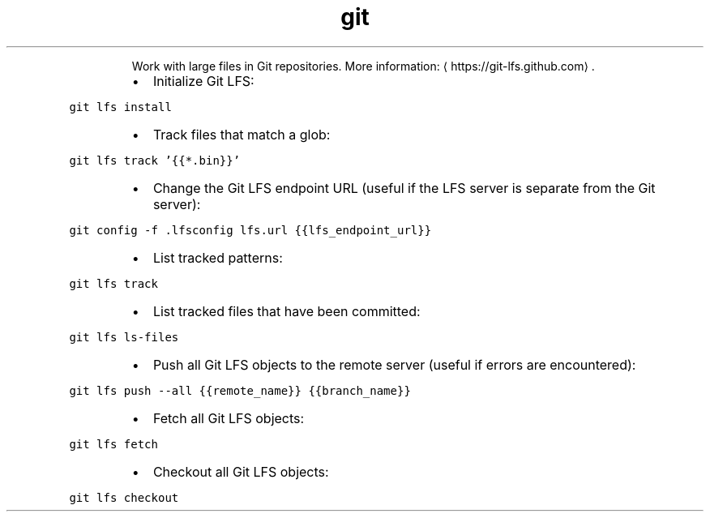 .TH git lfs
.PP
.RS
Work with large files in Git repositories.
More information: \[la]https://git-lfs.github.com\[ra]\&.
.RE
.RS
.IP \(bu 2
Initialize Git LFS:
.RE
.PP
\fB\fCgit lfs install\fR
.RS
.IP \(bu 2
Track files that match a glob:
.RE
.PP
\fB\fCgit lfs track '{{*.bin}}'\fR
.RS
.IP \(bu 2
Change the Git LFS endpoint URL (useful if the LFS server is separate from the Git server):
.RE
.PP
\fB\fCgit config \-f .lfsconfig lfs.url {{lfs_endpoint_url}}\fR
.RS
.IP \(bu 2
List tracked patterns:
.RE
.PP
\fB\fCgit lfs track\fR
.RS
.IP \(bu 2
List tracked files that have been committed:
.RE
.PP
\fB\fCgit lfs ls\-files\fR
.RS
.IP \(bu 2
Push all Git LFS objects to the remote server (useful if errors are encountered):
.RE
.PP
\fB\fCgit lfs push \-\-all {{remote_name}} {{branch_name}}\fR
.RS
.IP \(bu 2
Fetch all Git LFS objects:
.RE
.PP
\fB\fCgit lfs fetch\fR
.RS
.IP \(bu 2
Checkout all Git LFS objects:
.RE
.PP
\fB\fCgit lfs checkout\fR
